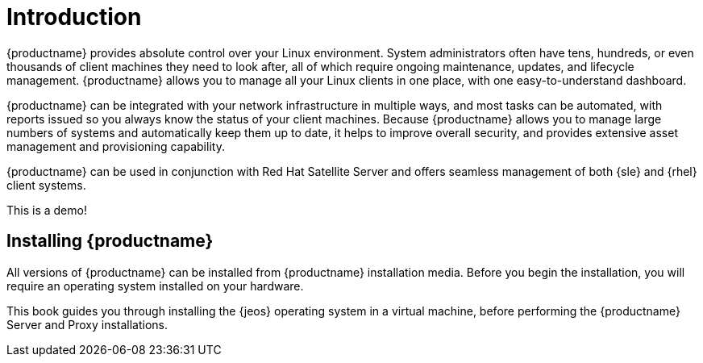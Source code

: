 [[installation-intro]]
= Introduction





{productname} provides absolute control over your Linux environment.
System administrators often have tens, hundreds, or even thousands of client machines they need to look after, all of which require ongoing maintenance, updates, and lifecycle management.
{productname} allows you to manage all your Linux clients in one place, with one easy-to-understand dashboard.

{productname} can be integrated with your network infrastructure in multiple ways, and most tasks can be automated, with reports issued so you always know the status of your client machines.
Because {productname} allows you to manage large numbers of systems and automatically keep them up to date, it helps to improve overall security, and provides extensive asset management and provisioning capability.

{productname} can be used in conjunction with Red Hat Satellite Server and offers seamless management of both {sle} and {rhel} client systems.

This is a demo!


== Installing {productname}

ifeval::[{productname} == "SUSE Manager"]

From {slsa}{nbsp}15{nbsp}SP1, {susemgr} Server and Proxy are available as base products, and can be installed with the {slsa} Unified Installer.
This is the simplest method of installation, and the primary method described in this book.

endif::[]

All versions of {productname} can be installed from {productname} installation media.
Before you begin the installation, you will require an operating system installed on your hardware.

This book guides you through installing the {jeos} operating system in a virtual machine, before performing the {productname} Server and Proxy installations.
